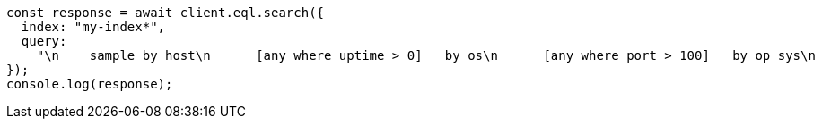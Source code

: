 // This file is autogenerated, DO NOT EDIT
// Use `node scripts/generate-docs-examples.js` to generate the docs examples

[source, js]
----
const response = await client.eql.search({
  index: "my-index*",
  query:
    "\n    sample by host\n      [any where uptime > 0]   by os\n      [any where port > 100]   by op_sys\n      [any where bool == true] by os\n  ",
});
console.log(response);
----
